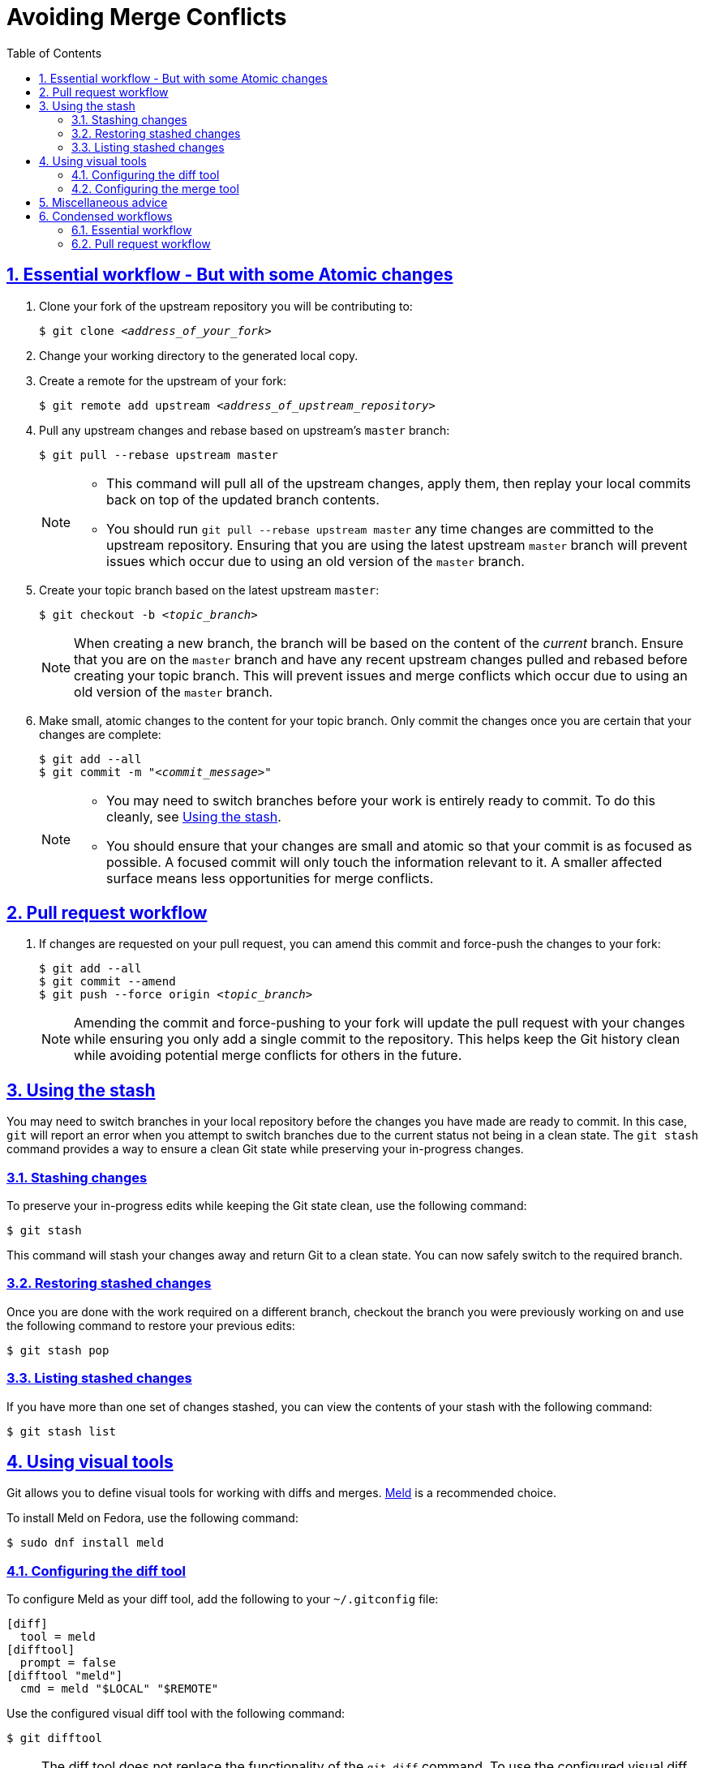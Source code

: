 :last-update-label!:
:toc: left
:toclevels: 3
:numbered:
:sectanchors:
:sectlinks:
:experimental:

= Avoiding Merge Conflicts

[id="essential_workflow"]
== Essential workflow - But with some Atomic changes

. Clone your fork of the upstream repository you will be contributing to:
+
[subs="+quotes"]
----
$ git clone _<address_of_your_fork>_
----

. Change your working directory to the generated local copy.

. Create a remote for the upstream of your fork:
+
[subs="+quotes"]
----
$ git remote add upstream _<address_of_upstream_repository>_
----

. Pull any upstream changes and rebase based on upstream's `master` branch:
+
----
$ git pull --rebase upstream master
----
+
[NOTE]
====
* This command will pull all of the upstream changes, apply them, then replay your local commits back on top of the updated branch contents.
* You should run `git pull --rebase upstream master` any time changes are committed to the upstream repository.
Ensuring that you are using the latest upstream `master` branch will prevent issues which occur due to using an old version of the `master` branch.
====

. Create your topic branch based on the latest upstream `master`:
+
[subs="+quotes"]
----
$ git checkout -b _<topic_branch>_
----
+
[NOTE]
====
When creating a new branch, the branch will be based on the content of the _current_ branch.
Ensure that you are on the `master` branch and have any recent upstream changes pulled and rebased before creating your topic branch.
This will prevent issues and merge conflicts which occur due to using an old version of the `master` branch.
====

. Make small, atomic changes to the content for your topic branch.
Only commit the changes once you are certain that your changes are complete:
+
[subs="+quotes"]
----
$ git add --all
$ git commit -m "_<commit_message>_"
----
+
[NOTE]
====
* You may need to switch branches before your work is entirely ready to commit.
To do this cleanly, see <<using_the_stash>>.
* You should ensure that your changes are small and atomic so that your commit is as focused as possible.
A focused commit will only touch the information relevant to it.
A smaller affected surface means less opportunities for merge conflicts.
====

[id="pull_request_workflow"]
== Pull request workflow

. If changes are requested on your pull request, you can amend this commit and force-push the changes to your fork:
+
[subs="+quotes"]
----
$ git add --all
$ git commit --amend
$ git push --force origin _<topic_branch>_
----
+
[NOTE]
====
Amending the commit and force-pushing to your fork will update the pull request with your changes while ensuring you only add a single commit to the repository.
This helps keep the Git history clean while avoiding potential merge conflicts for others in the future.
====

[id="using_the_stash"]
== Using the stash

You may need to switch branches in your local repository before the changes you have made are ready to commit.
In this case, `git` will report an error when you attempt to switch branches due to the current status not being in a clean state.
The `git stash` command provides a way to ensure a clean Git state while preserving your in-progress changes.

[id="stashing_changes"]
=== Stashing changes

To preserve your in-progress edits while keeping the Git state clean, use the following command:

----
$ git stash
----

This command will stash your changes away and return Git to a clean state.
You can now safely switch to the required branch.

[id="restoring_stashed_changes"]
=== Restoring stashed changes

Once you are done with the work required on a different branch, checkout the branch you were previously working on and use the following command to restore your previous edits:

----
$ git stash pop
----

[id="listing_stashed_changes"]
=== Listing stashed changes

If you have more than one set of changes stashed, you can view the contents of your stash with the following command:

----
$ git stash list
----

[id="using_visual_tools"]
== Using visual tools

Git allows you to define visual tools for working with diffs and merges.
link:http://meldmerge.org/[Meld] is a recommended choice.

To install Meld on Fedora, use the following command:

----
$ sudo dnf install meld
----

[id="configuring_the_diff_tool"]
=== Configuring the diff tool

To configure Meld as your diff tool, add the following to your [filename]`~/.gitconfig` file:

----
[diff]
  tool = meld
[difftool]
  prompt = false
[difftool "meld"]
  cmd = meld "$LOCAL" "$REMOTE"
----

Use the configured visual diff tool with the following command:

----
$ git difftool
----

[NOTE]
====
The diff tool does not replace the functionality of the `git diff` command.
To use the configured visual diff tool, use the `git difftool` command.
====

[id="configuring_the_merge_tool"]
=== Configuring the merge tool

To configure Meld as your merge tool, add the following to your [filename]`~/.gitconfig` file:

----
[merge]
  tool = meld
[mergetool "meld"]
  cmd = meld "$LOCAL" "$MERGED" "$REMOTE" --output "$MERGED"
----

Use the configured visual merge tool with the following command:

----
$ git mergetool
----

[NOTE]
====
* The visual merge tool is _not_ used to *perform* merges.
Merges should be performed as usual using the `git merge` command.
* The visual merge tool applies once a merge conflict appears.
To resolve the merge conflict using the configured merge tool, use the `git mergetool` command.
====

[id="misc_advice"]
== Miscellaneous advice

. **Know who is working on what and when.**
** This is the primary social aspect of what causes the majority of the remaining merge conflicts you are likely to encounter.
By knowing who is working on a specific section at a specific time, you can ensure that no one else works on the same content while their work is in progress.
. Be vigilant about the status of the Git repository.
** Use `git status` often.
** Make sure that your Git repository is as up-to-date as possible with the upstream repository.
** Before beginning new work, checkout your `master` branch, pull and rebase from the upstream repository's `master` branch, _then_ create your topic branch.
. Use one line per sentence when writing in AsciiDoc.
** Using one line per sentence makes `git` logs and diffs cleaner.
This practice also ensures that no merge conflicts will occur if two separate sentences are changed within a single paragraph.
** AsciiDoc still renders sentences on individual lines as coherent paragraphs until two new lines are encountered in a row.

[id="condensed_workflows"]
== Condensed workflows

[id="condensed_essential_workflow"]
=== Essential workflow

[subs="+quotes"]
----
git clone _<address_of_your_fork>_
cd _<repository_directory>_
git remote add upstream _<address_of_upstream_repository>_
git checkout master
git pull -r upstream master
git checkout -b _<topic_branch>_
git add ...
git commit -m "_<commit_message>_"
----

[id="condensed_pull_request_workflow"]
=== Pull request workflow

[subs="+quotes"]
----
git checkout _<topic_branch>_
git pull -r upstream master
git add ...
git commit --amend
git push -f origin _<topic_branch>_
----
